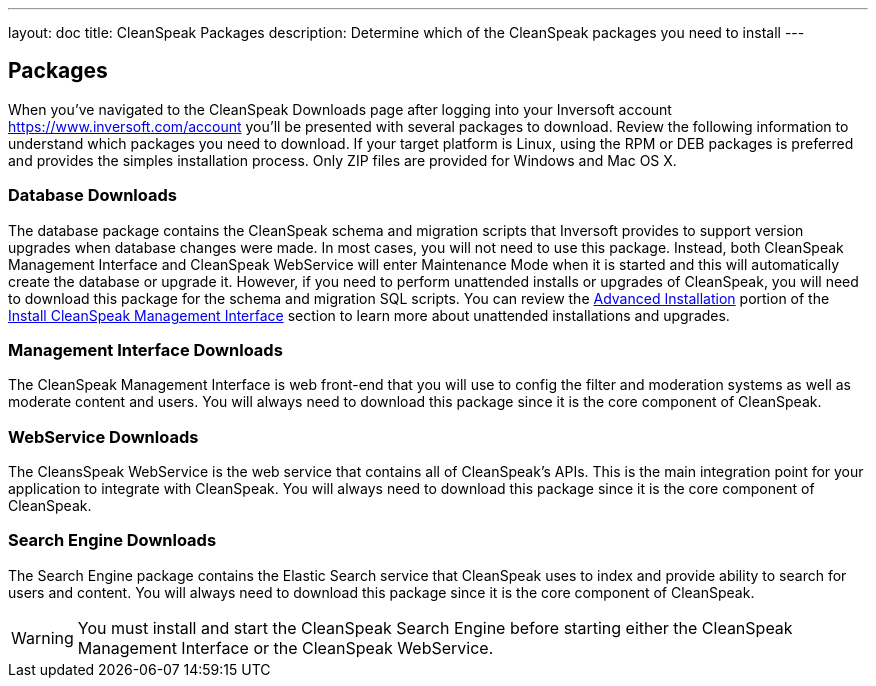 ---
layout: doc
title: CleanSpeak Packages
description: Determine which of the CleanSpeak packages you need to install
---

== Packages

When you've navigated to the CleanSpeak Downloads page after logging into your Inversoft account https://www.inversoft.com/account you'll be presented with several packages to download. Review the following information to understand which packages you need to download. If your target platform is Linux, using the RPM or DEB packages is preferred and provides the simples installation process. Only ZIP files are provided for Windows and Mac OS X.

=== Database Downloads

The database package contains the CleanSpeak schema and migration scripts that Inversoft provides to support version upgrades when database changes were made. In most cases, you will not need to use this package. Instead, both CleanSpeak Management Interface and CleanSpeak WebService will enter Maintenance Mode when it is started and this will automatically create the database or upgrade it. However, if you need to perform unattended installs or upgrades of CleanSpeak, you will need to download this package for the schema and migration SQL scripts. You can review the link:cleanspeak-management-interface#advanced-installation[Advanced Installation] portion of the link:cleanspeak-management-interface[Install CleanSpeak Management Interface] section to learn more about unattended installations and upgrades.

=== Management Interface Downloads

The CleanSpeak Management Interface is web front-end that you will use to config the filter and moderation systems as well as moderate content and users. You will always need to download this package since it is the core component of CleanSpeak.

=== WebService Downloads

The CleansSpeak WebService is the web service that contains all of CleanSpeak's APIs. This is the main integration point for your application to integrate with CleanSpeak. You will always need to download this package since it is the core component of CleanSpeak.

=== Search Engine Downloads

The Search Engine package contains the Elastic Search service that CleanSpeak uses to index and provide ability to search for users and content. You will always need to download this package since it is the core component of CleanSpeak.

[WARNING]
====
You must install and start the CleanSpeak Search Engine before starting either the CleanSpeak Management Interface or the CleanSpeak WebService.
====

